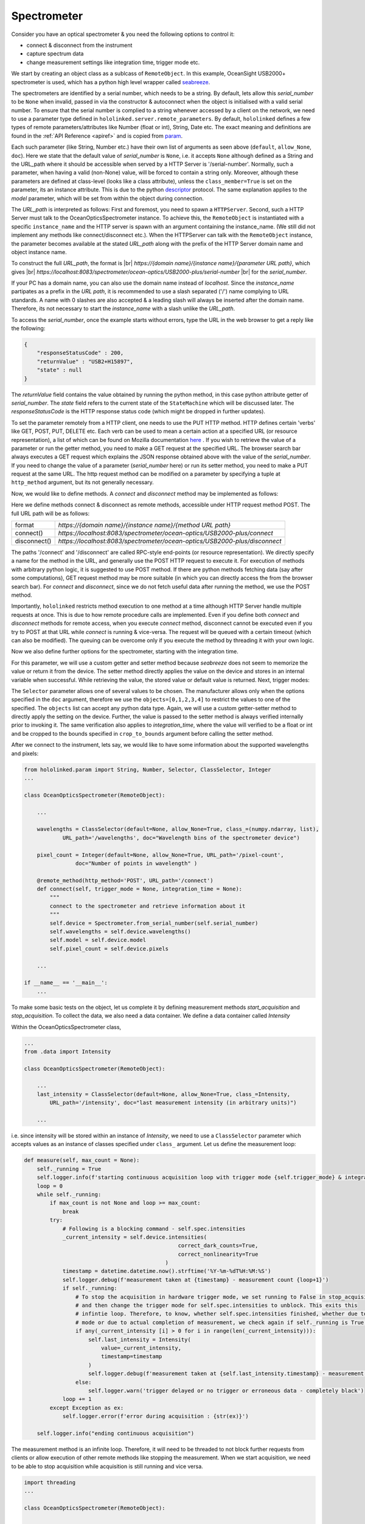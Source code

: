 .. |module| replace:: hololinked
 
.. |module-highlighted| replace:: ``hololinked``

.. |remote-paramerter-import-highlighted| replace:: ``hololinked.server.remote_parameters``

.. |br| raw:: html

    <br />

Spectrometer
============

Consider you have an optical spectrometer & you need the following options to control it:

* connect & disconnect from the instrument
* capture spectrum data 
* change measurement settings like integration time, trigger mode etc. 

We start by creating an object class as a sublcass of ``RemoteObject``. 
In this example, OceanSight USB2000+ spectrometer is used, which has a python high level wrapper
called `seabreeze <https://python-seabreeze.readthedocs.io/en/latest/>`_.

.. code-block:: python 
    :caption: device.py 
    
    from hololinked.server import RemoteObject
    from seabreeze.spectrometers import Spectrometer


    class OceanOpticsSpectrometer(RemoteObject):
        """
        Connect to OceanOptics spectrometers using seabreeze library by specifying serial number. 
        """

The spectrometers are identified by a serial number, which needs to be a string. By default, lets allow this `serial_number` to be ``None`` when invalid, 
passed in via the constructor & autoconnect when the object is initialised with a valid serial number. To ensure that the serial number is complied to a string whenever accessed by a client 
on the network, we need to use a parameter type defined in |remote-paramerter-import-highlighted|. By default, |module-highlighted|
defines a few types of remote parameters/attributes like Number (float or int), String, Date etc. 
The exact meaning and definitions are found in the :ref:`API Reference <apiref>` and is copied from `param <https://param.holoviz.org/>`_. 


.. code-block:: python 
    :emphasize-lines: 2

    ...
    from hololinked.server.remote_parameters import String

    class OceanOpticsSpectrometer(RemoteObject):
        ... 

        serial_number = String(default=None, allow_None=True, URL_path='/serial-number',
                    doc='serial number of the spectrometer to connect/control')

        model = String(default=None, allow_None=True, URL_path='/model',
                    doc='the model of the connected spectrometer')

        def __init__(self, serial_number : str, **kwargs):
            super().__init__(serial_number=serial_number, **kwargs)
            if serial_number is not None:
                self.connect()
            self._acquisition_thread = None 
            self._running = False


Each such parameter (like String, Number etc.) have their own list of arguments as seen above (``default``, ``allow_None``, ``doc``). 
Here we state that the default value of `serial_number` is ``None``, i.e. it accepts ``None`` although defined as a String and the URL_path where it should 
be accessible when served by a HTTP Server is '/serial-number'. Normally, such a parameter, when having a valid (non-None) value, 
will be forced to contain a string only. Moreover, although these parameters are defined at class-level (looks like a class 
attribute), unless the ``class_member=True`` is set on the parameter, its an instance attribute. This is due to the 
python `descriptor <https://realpython.com/python-descriptors/>`_ protocol. The same explanation applies to the `model` parameter, which
will be set from within the object during connection. 

The `URL_path` is interpreted as follows: First and foremost, you need to spawn a ``HTTPServer``. Second, such a HTTP Server
must talk to the OceanOpticsSpectrometer instance. To achieve this, the ``RemoteObject`` is instantiated with a specific 
``instance_name`` and the HTTP server is spawn with an argument containing the instance_name. (We still did not implement 
any methods like connect/disconnect etc.). When the HTTPServer can talk with the ``RemoteObject`` instance, the parameter becomes available at the stated `URL_path` along
with the prefix of the HTTP Server domain name and object instance name. 

.. code-block:: python 
    :emphasize-lines: 2

    ...
    from hololinked.server import HTTPServer
    import logging


    class OceanOpticsSpectrometer(RemoteObject):
        ... 

        model = String(default=None, allow_None=True, URL_path='/model',
                    doc='the model of the connected spectrometer')

    if __name__ == '__main__':
        H = HTTPServer(consumers=['spectrometer/ocean-optics/USB2000-plus'], port=8083, log_level=logging.DEBUG)  
        H.start(block=False) # creates a new process

        O = OceanOpticsSpectrometer(
            instance_name='spectrometer/ocean-optics/USB2000-plus',
            # a name for the instance of the object, since the same object can be instantiated with
            # a different name to control a different spectrometer
            serial_number='USB2+H15897',
            log_level=logging.DEBUG,
        )
        O.run()
  
To construct the full `URL_path`, the format is |br| 
`https://{domain name}/{instance name}/{parameter URL path}`, which gives |br| 
`https://localhost:8083/spectrometer/ocean-optics/USB2000-plus/serial-number` |br| for the `serial_number`. 

If your PC has a domain name, you can also use the domain name instead of `localhost`. Since the `instance_name` partipates as a prefix in the `URL path`, 
it is recommended to use a slash separated ('/') name complying to URL standards. 
A name with 0 slashes are also accepted & a leading slash will always be inserted after the domain name. Therefore, its not necessary 
to start the `instance_name` with a slash unlike the `URL_path`. 

To access the `serial_number`, once the example starts without errors, type the URL in the web browser to get a reply like the following:

.. code-block:: JSON 

    {
        "responseStatusCode" : 200,
        "returnValue" : "USB2+H15897",
        "state" : null
    }
    
The `returnValue` field contains the value obtained by running the python method, in this case python attribute 
getter of `serial_number`. The `state` field refers to the current state of the ``StateMachine`` which will be discussed later.
The `responseStatusCode` is the HTTP response status code (which might be dropped in further updates). 

To set the parameter remotely from a HTTP client, one needs to use the PUT HTTP method. 
HTTP defines certain 'verbs' like GET, POST, PUT, DELETE etc. Each verb can be used to mean a certain action at a specified URL (or resource representation), 
a list of which can be found on Mozilla documentation `here <https://developer.mozilla.org/en-US/docs/Web/HTTP/Methods>`_ . If you wish to 
retrieve the value of a parameter or run the getter method, you need to make a GET request at the specified URL. The browser search bar always executes a GET request which 
explains the JSON response obtained above with the value of the `serial_number`.  If you need to change the value of a parameter (`serial_number` here) or run its setter method,
you need to make a PUT request at the same URL. The http request method can be modified on a parameter by specifying a tuple at ``http_method`` argument, but its not generally necessary. 

Now, we would like to define methods. A `connect` and `disconnect` method may be implemented as follows:

.. code-block:: python 
    :emphasize-lines: 1

    from hololinked.server import RemoteObject, remote_method, post 
    from seabreeze.spectrometers import Spectrometer
    ...
    
    class OceanOpticsSpectrometer(RemoteObject):
        ... 

        model = String(default=None, allow_None=True, URL_path='/model',
                    doc='the model of the connected spectrometer')

        @remote_method(http_method='POST', URL_path='/connect')
        def connect(self, trigger_mode = None, integration_time = None):
            self.device = Spectrometer.from_serial_number(self.serial_number) 
            self.model = self.device.model
            self.logger.debug(f"opened device with serial number {self.serial_number} with model {self.model}")
        
        # the above remote_method() can be shortened as 
        @post('/disconnect') 
        def disconnect(self):
            self.device.close()
           

    if __name__ == '__main__':
        ... 
        H.start(block=False) # creates a new process
        ...
        O.run() 


Here we define methods connect & disconnect as remote methods, accessible under HTTP request method POST. The full 
URL path will be as follows:

.. list-table::

    *   - format  
        - `https://{domain name}/{instance name}/{method URL path}`
    *   - connect()
        - `https://localhost:8083/spectrometer/ocean-optics/USB2000-plus/connect`
    *   - disconnect()
        - `https://localhost:8083/spectrometer/ocean-optics/USB2000-plus/disconnect`

The paths '/connect' and '/disconnect' are called RPC-style end-points (or resource representation). We directly specify a name for the method in the URL, and generally 
use the POST HTTP request to execute it. For execution of methods with arbitrary python logic, it is suggested to use POST method. 
If there are python methods fetching data (say after some computations), GET request method may be more suitable (in which you can directly access the 
from the browser search bar). For `connect` and `disconnect`, since we do not fetch useful data after running the method, we use the POST method. 

Importantly, |module-highlighted| restricts method execution to one method at a time although HTTP Server handle multiple requests at once. 
This is due to how remote procedure calls are implemented. Even if you define both `connect` and `disconnect` methods for remote access,
when you execute `connect` method, disconnect cannot be executed even if you try to POST at that URL while `connect` is running & vice-versa. 
The request will be queued with a certain timeout (which can also be modified). 
The queuing can be overcome only if you execute the method by threading it with your own logic. 

Now we also define further options for the spectrometer, starting with the integration time. 

.. code-block:: python 
    :emphasize-lines: 15,20

    from hololinked.param import String, Number 
    ...
    
    class OceanOpticsSpectrometer(RemoteObject):
        ... 

        model = String(default=None, allow_None=True, URL_path='/model',
                    doc='the model of the connected spectrometer')

        integration_time_millisec = Number(default=1000, bounds=(0.001, None), crop_to_bounds=True, 
                            URL_path='/integration-time', 
                            doc="integration time of measurement in milliseconds")
        ...

        @integration_time_millisec.setter 
        def _set_integration_time_ms(self, value):
            self.device.integration_time_micros(int(value*1000))
            self._integration_time_ms = int(value) 
           
        @integration_time_millisec.getter 
        def _get_integration_time_ms(self):
            try:
                return self._integration_time_ms
            except:
                return self.parameters["integration_time_millisec"].default 

        # the above can be shortened as 
        @post('/disconnect') 
        def disconnect(self):
            self.device.close()
           

    if __name__ == '__main__':
        ... 

For this parameter, we will use a custom getter and setter method because `seabreeze` does not seem to memorize the value or return it from the device.
The setter method directly applies the value on the device and stores in an internal variable when successful. While retrieving the value, the stored value 
or default value is returned. Next, trigger modes:


.. code-block:: python 
    :emphasize-lines: 19

    from hololinked.param import String, Number, Selector
    ...
    
    class OceanOpticsSpectrometer(RemoteObject):

        def _set_trigger_mode(self, value):
            self.device.trigger_mode(value)
            self._trigger_mode = value 
            
        def _get_trigger_mode(self):
            try:
                return self._trigger_mode
            except:
                return self.parameters["trigger_mode"].default 

        ... 

        trigger_mode = Selector(objects=[0,1,2,3,4], default=1, URL_path='/trigger-mode', 
                    fget=_get_trigger_mode, fset=_set_trigger_mode,
                    doc="""0 = normal/free running, 1 = Software trigger, 2 = Ext. Trigger Level,
                        3 = Ext. Trigger Synchro/ Shutter mode, 4 = Ext. Trigger Edge""")
                # Option 2 for specifying getter and setter methods
        ...        



        # the above can be shortened as 
        @post('/disconnect') 
        def disconnect(self):
            self.device.close()
           

    if __name__ == '__main__':
        ... 

The ``Selector`` parameter allows one of several values to be chosen. The manufacturer allows only when the options specified 
in the ``doc`` argument, therefore we use the ``objects=[0,1,2,3,4]`` to restrict the values to one of the specified. 
The ``objects`` list can accept any python data type. Again, we will use a custom getter-setter method to directly apply 
the setting on the device. Further, the value is passed to the setter method is always verified internally prior to invoking it. 
The same verification also applies to `integration_time`, where the value will verified to be a float or int and be cropped to the 
bounds specified in ``crop_to_bounds`` argument before calling the setter method.

After we connect to the instrument, lets say, we would like to have some information about the supported wavelengths and 
pixels:

.. code-block:: python 
  
    from hololinked.param import String, Number, Selector, ClassSelector, Integer
    ...
    
    class OceanOpticsSpectrometer(RemoteObject):

        ... 

        wavelengths = ClassSelector(default=None, allow_None=True, class_=(numpy.ndarray, list), 
                URL_path='/wavelengths', doc="Wavelength bins of the spectrometer device")

        pixel_count = Integer(default=None, allow_None=True, URL_path='/pixel-count', 
                    doc="Number of points in wavelength" )

        @remote_method(http_method='POST', URL_path='/connect')  
        def connect(self, trigger_mode = None, integration_time = None):
            """
            connect to the spectrometer and retrieve information about it
            """
            self.device = Spectrometer.from_serial_number(self.serial_number) 
            self.wavelengths = self.device.wavelengths()
            self.model = self.device.model
            self.pixel_count = self.device.pixels   

        ... 

    if __name__ == '__main__':
        ...


To make some basic tests on the object, let us complete it by defining measurement methods 
`start_acquisition` and `stop_acquisition`. To collect the data, we also need a data container.
We define a data container called `Intensity` 

.. code-block:: python 
    :caption: data.py

    import datetime
    import numpy
    from dataclasses import dataclass, asdict


    @dataclass 
    class Intensity:
        value : numpy.ndarray
        timestamp : str  

        def json(self):
            return {
                'value' : self.value.tolist(),
                'timestamp' : self.timestamp
            }

        @property
        def not_completely_black(self):
            if any(self.value[i] > 0 for i in range(len(self.value))):  
                return True 
            return False


Within the OceanOpticsSpectrometer class,

.. code-block:: python 
  
    ...
    from .data import Intensity
    
    class OceanOpticsSpectrometer(RemoteObject):

        ...
        last_intensity = ClassSelector(default=None, allow_None=True, class_=Intensity, 
            URL_path='/intensity', doc="last measurement intensity (in arbitrary units)")

        ...

i.e. since intensity will be stored within an instance of `Intensity`, we need to use a ``ClassSelector`` parameter
which accepts values as an instance of classes specified under ``class_`` argument. Let us define the measurement loop:

.. code-block:: python 

    def measure(self, max_count = None):
        self._running = True
        self.logger.info(f'starting continuous acquisition loop with trigger mode {self.trigger_mode} & integration time {self.integration_time}')
        loop = 0
        while self._running:
            if max_count is not None and loop >= max_count:
                break 
            try:
                # Following is a blocking command - self.spec.intensities
                _current_intensity = self.device.intensities(
                                                    correct_dark_counts=True,
                                                    correct_nonlinearity=True 
                                                )
                timestamp = datetime.datetime.now().strftime('%Y-%m-%dT%H:%M:%S')
                self.logger.debug(f'measurement taken at {timestamp} - measurement count {loop+1}')
                if self._running:
                    # To stop the acquisition in hardware trigger mode, we set running to False in stop_acquisition() 
                    # and then change the trigger mode for self.spec.intensities to unblock. This exits this 
                    # infintie loop. Therefore, to know, whether self.spec.intensities finished, whether due to trigger 
                    # mode or due to actual completion of measurement, we check again if self._running is True. 
                    if any(_current_intensity [i] > 0 for i in range(len(_current_intensity))):   
                        self.last_intensity = Intensity(
                            value=_current_intensity, 
                            timestamp=timestamp
                        )
                        self.logger.debug(f'measurement taken at {self.last_intensity.timestamp} - measurement count {loop}')
                    else:
                        self.logger.warn('trigger delayed or no trigger or erroneous data - completely black')
                loop += 1
            except Exception as ex:
                self.logger.error(f'error during acquisition : {str(ex)}')
                
        self.logger.info("ending continuous acquisition") 


The measurement method is an infinite loop. Therefore, it will need to be threaded to not block further requests from clients or 
allow execution of other remote methods like stopping the measurement. When we start acquisition, we need to be able to stop acquisition 
while acquisition is still running and vice versa. 

.. code-block:: python 
  
    import threading
    ...
 
    class OceanOpticsSpectrometer(RemoteObject):

        ...

        @post('/acquisition/start')
        def start_acquisition(self):
            self.stop_acquisition() # Just a shield 
            self._acquisition_thread = threading.Thread(target=self.measure) 
            self._acquisition_thread.start()

        @post('/acquisition/stop')
        def stop_acquisition(self):
            if self._acquisition_thread is not None:
                self.logger.debug(f"stopping acquisition thread with thread-ID {self._acquisition_thread.ident}")
                self._running = False # break infinite loop
                # Reduce the measurement that will proceed in new trigger mode to 1ms
                self.device.integration_time_micros(1000)       
                # Change Trigger Mode if anything else other than 0, which will cause for the measurement loop to block permanently 
                self.device.trigger_mode(0)                    
                self._acquisition_thread.join()
                self._acquisition_thread = None 
                # re-apply old values
                self.trigger_mode = self.trigger_mode
                self.integration_time_millisec = self.integration_time_millisec 


Now, we need to be able to constrain the execution of methods & setting of parameters using a state machine. When the device is disconnected or running measurements,
it does not make sense to update measurement settings. Or, the connect method can be run only the device is disconnected and vice-versa. For this,
we use the ``StateMachine`` class. 

.. code-block:: python 
  
    from hololinked.server import RemoteObject, remote_method, post, StateMachine
    from enum import Enum
    ...
 
    class OceanOpticsSpectrometer(RemoteObject):

        states = Enum('states', 'DISCONNECTED ON MEASURING')

        ...

        @post('/acquisition/stop')
        def stop_acquisition(self):
            ...

        state_machine = StateMachine(
            states=states,
            initial_state=states.DISCONNECTED,
            DISCONNECTED=[connect],
            ON=[disconnect, start_acquisition, integration_time_millisec, trigger_mode],
            MEASURING=[stop_acquisition],
        )

We have three states `ON`, `DISCONNECTED`, `MEASURING` which will be specified as an Enum. We will pass this `states` to the ``StateMachine``
construtor to denote possible states in the state machine, while specifying the `initial_state` to be `DISCONNECTED`. Next, using the state names as keyword arguments, 
a list of methods and parameters whose setter can be executed in that state are specified. When the device is disconnected, we can only connect to the device. 
When the device is connected, it will go to `ON` state and allow measurement settings to be changed. During measurement, we are only allowed to stop measurement. 
We need to still trigger the state transitions manually: 

.. code-block:: python 
    :emphasize-lines: 13,19,23,26

    ...
    class OceanOpticsSpectrometer(RemoteObject):
        
        ...

        states = Enum('states', 'DISCONNECTED ON MEASURING')

        ...
              
        @remote_method(http_method='POST', URL_path='/connect')
        def connect(self, trigger_mode = None, integration_time = None):
            self.device = Spectrometer.from_serial_number(self.serial_number) 
            self.state_machine.current_state = self.states.ON
            ...

        @post('/disconnect')
        def disconnect(self):
            self.device.close()
            self.state_machine.current_state = self.states.DISCONNECTED
                      
        def measure(self, max_count = None):
            self._running = True
            self.state_machine.current_state = self.states.MEASURING
            while self._running:
                ...
            self.state_machine.current_state = self.states.ON
            self.logger.info("ending continuous acquisition") 
            self._running = False 
           
Finally, the clients need to be informed whenever a measurement has been made. This can be helpful, say, to plot a graph. Instead of 
making the clients repeatedly poll for the `intensity` to find out if a new value is available, its more efficient to inform the clients
whenever the measurement has completed without the clients asking. These are generally termed as server-sent-events. To create such an event,
the following recipe can be used 

.. code-block:: python 
    :emphasize-lines: 9,19

    from hololinked.server import RemoteObject, remote_method, post, StateMachine, Event
    ...
    class OceanOpticsSpectrometer(RemoteObject):
        ...

        def __init__(self, serial_number : str, **kwargs):
            super().__init__(serial_number=serial_number, **kwargs)
            ...
            self.intensity_measurement_event = Event(name='intensity-measurement-event', URL_path='/intensity/measurement-event')

        def measure(self, max_count = None):
            ...
                ...
                    if any(_current_intensity[i] > 0 for i in range(len(_current_intensity))):   
                        self.last_intensity = Intensity(
                            value=_current_intensity, 
                            timestamp=timestamp
                        )
                        self.intensity_measurement_event.push(self.last_intensity)
                ...
            ...

In the ``Intensity`` dataclass, a `json()` method was defined. This method informs the built-in JSON serializer of ``hololinked`` to serialize 
data to JSON compliant format whenever necessary. Once the event is pushed, its tunnelled as an HTTP server sent event by the HTTP Server using 
the JSON serializer. The event can be accessed at |br|
`https://{domain name}/{instance name}/{event URL path}`, which gives 
`https://localhost:8083/spectrometer/ocean-optics/USB2000-plus/intensity/measurement-event` 
for the intensity event. 

The browser will already display the event data when you type the URL in the search bar, but it will not be formatted nicely. 

.. warning::
    generally for event streaming, https is necessary

To update our ``HTTPServer`` to have SSL encryption, we can modify it as follows:

.. code-block:: python 
    :caption: executor.py 

    from multiprocessing import Process
    from hololinked.server import HTTPServer
    from device import OceanOpticsSpectrometer

    def start_http_server():
        ssl_context = ssl.SSLContext(protocol = ssl.PROTOCOL_TLS)
        ssl_context.load_cert_chain('assets\\security\\certificate.pem',
                            keyfile = 'assets\\security\\key.pem')

        H = HTTPServer(consumers=['spectrometer/ocean-optics/USB2000-plus'], port=8083, ssl_context=ssl_context, 
                        log_level=logging.DEBUG)  
        H.start()


    if __name__ == "__main__":
        # You need to create a certificate on your own 
        P = Process(target=start_http_server)
        P.start()

        O = OceanOpticsSpectrometer(
            instance_name='spectrometer/ocean-optics/USB2000-plus',
            serial_number='USB2+H15897',
            log_level=logging.DEBUG,
            trigger_mode=0
        )
        O.run()

The ``SSLContext`` contains a SSL certificate. A professionally recognised SSL certificate may be used, but in this example a self-created 
certificate will be used. This certificate is not generally recognised by the browser unless explicit permission is given. Further, the SSLContext
cannot be serialized by python's built-in ``multiprocessing.Process``, so we will fork the process manually and create a ``SSLContext`` in the new process. 

Let us summarize all the HTTP end-points of the parameters, methods and events:

.. list-table::

    *   - object 
        - URL path 
        - HTTP request method 
    *   - connect()
        - `https://localhost:8083/spectrometer/ocean-optics/USB2000-plus/connect`
        - POST
    *   - disconnect()
        - `https://localhost:8083/spectrometer/ocean-optics/USB2000-plus/disconnect`
        - POST
    *   - serial_number
        - `https://localhost:8083/spectrometer/ocean-optics/USB2000-plus/serial-number`
        - GET (read), PUT (write)
    *   - model
        - `https://localhost:8083/spectrometer/ocean-optics/USB2000-plus/model`
        - GET (read)
    *   - integration_time_millisec
        - `https://localhost:8083/spectrometer/ocean-optics/USB2000-plus/integration-time`
        - GET (read), PUT(write)
    *   - trigger_mode
        - `https://localhost:8083/spectrometer/ocean-optics/USB2000-plus/trigger-mode`
        - GET (read), PUT(write) 
    *   - pixel_count 
        - `https://localhost:8083/spectrometer/ocean-optics/USB2000-plus/pixel-count`
        - GET (read)
    *   - wavelengths
        - `https://localhost:8083/spectrometer/ocean-optics/USB2000-plus/wavelengths`
        - GET (read)
    *   - intensity
        - `https://localhost:8083/spectrometer/ocean-optics/USB2000-plus/intensity`
        - GET (read)
    *   - intensity_measurement_event
        - `https://localhost:8083/spectrometer/ocean-optics/USB2000-plus/intensity/measurement-event`
        - GET (SSE) 
    *   - start_acquisition
        - `https://localhost:8083/spectrometer/ocean-optics/USB2000-plus/acquisition/start`
        - POST 
    *   - stop_acquisition
        - `https://localhost:8083/spectrometer/ocean-optics/USB2000-plus/acquisition/stop`
        - POST 



.. warning::
    This example does not strictly comply to API design practices 

.. note::

    In order to see all your defined methods, parameters & events, you could also use ``hololinked-portal``. 
    There is a `RemoteObject client` feature which can load the HTTP exposed resources of your RemoteObject. 
    In the search bar, you can type `https://localhost:8083/spectrometer/ocean-optics/USB2000-plus` 
    To build a GUI in ReactJS, `this article <https://hololinked.dev/docs/category/spectrometer-gui>`_ can be a guide.   

One can already test this & continue to next article for improvements. 